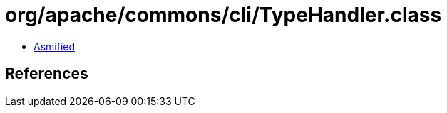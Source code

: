 = org/apache/commons/cli/TypeHandler.class

 - link:TypeHandler-asmified.java[Asmified]

== References

